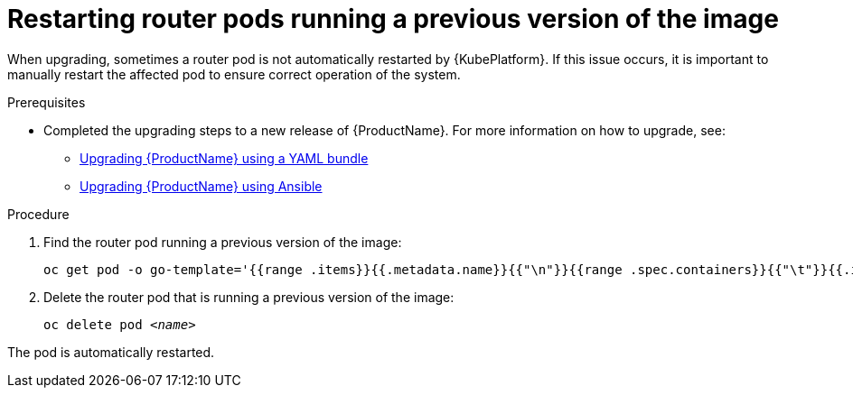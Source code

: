 // Module included in the following assemblies:
//
// assembly-upgrading.adoc

[id='post-upgrade-step-router-pod-{context}']
= Restarting router pods running a previous version of the image

When upgrading, sometimes a router pod is not automatically restarted by {KubePlatform}. If this issue occurs, it is important to manually restart the affected pod to ensure correct operation of the system.

.Prerequisites

* Completed the upgrading steps to a new release of {ProductName}. For more information on how to upgrade, see:
** link:{BookUrlBase}{BaseProductVersion}{BookNameUrl}#upgrading-enmasse-using-bundle-messaging[Upgrading {ProductName} using a YAML bundle]
** link:{BookUrlBase}{BaseProductVersion}{BookNameUrl}#upgrading-enmasse-using-ansible-messaging[Upgrading {ProductName} using Ansible]

.Procedure

. Find the router pod running a previous version of the image:
+
[subs="+quotes,attributes",options="nowrap"]
----
oc get pod -o go-template='{{range .items}}{{.metadata.name}}{{"\n"}}{{range .spec.containers}}{{"\t"}}{{.image}}{{"\n"}}{{end}}{{"\n"}}{{end}}' --selector=capability=router
----

. Delete the router pod that is running a previous version of the image:
+
[subs="+quotes,attributes",options="nowrap"]
----
oc delete pod _<name>_
----

The pod is automatically restarted.

